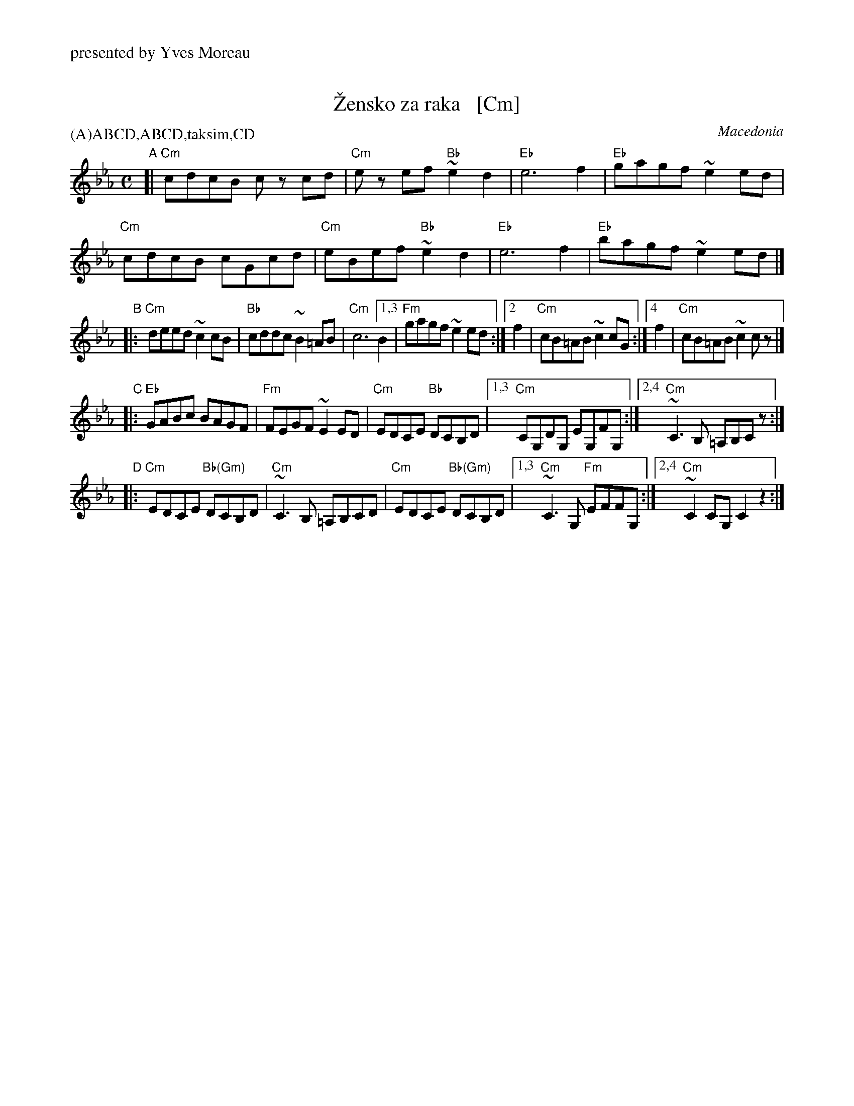 X: 1
T: \vZensko za raka   [Cm]
O: Macedonia
%%text presented by Yves Moreau
P: (A)ABCD,ABCD,taksim,CD
M: C
L: 1/8
K: Cm
"A"[|\
   "Cm"cdcB cz cd | "Cm"ez ef "Bb"~e2d2 | "Eb"e6 f2 | "Eb"gagf ~e2ed |
y3 "Cm"cdcB cGcd  | "Cm"eBef  "Bb"~e2d2 | "Eb"e6 f2 | "Eb"bagf ~e2ed |]
"B"|:\
"Cm"deed ~c2cB | "Bb"cddc ~B2=AB | "Cm"c6 [1,3 B2 | "Fm"gagf ~e2ed \
                                        :|[2   f2 | "Cm"cB=AB ~c2cG \
                                        :|[4   f2 | "Cm"cB=AB ~c2cz |]
"C"|:\
"Eb"GABc BAGF | "Fm"FEGF ~E2ED | "Cm"EDCE "Bb"DCB,D |[1,3 "Cm"CG,DG, EG,FG, \
                                                   :|[2,4 "Cm"~C3B, =A,B,Cz :|
"D"|:\
"Cm"EDCE "Bb(Gm)"DCB,D | "Cm"~C3B, =A,B,CD | "Cm"EDCE "Bb(Gm)"DCB,D |[1,3 "Cm"~C3G, "Fm"EFFG, \
                                                                   :|[2,4 "Cm"~C2CG, C2z2 :|
